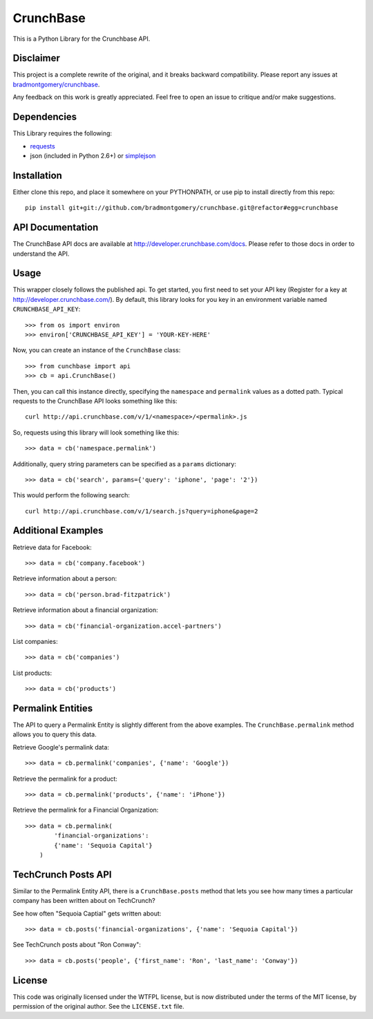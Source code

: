 CrunchBase
==========

This is a Python Library for the Crunchbase API.

Disclaimer
----------

This project is a complete rewrite of the original, and it breaks backward
compatibility. Please report any issues at
`bradmontgomery/crunchbase <https://github.com/bradmontgomery/crunchbase/issues>`_.

Any feedback on this work is greatly appreciated. Feel free to open an issue
to critique and/or make suggestions.


Dependencies
------------

This Library requires the following:

* `requests <http://python-requests.org>`_
* json (included in Python 2.6+) or `simplejson <http://pypi.python.org/pypi/simplejson/>`_


Installation
------------

Either clone this repo, and place it somewhere on your PYTHONPATH, or use pip
to install directly from this repo::

    pip install git+git://github.com/bradmontgomery/crunchbase.git@refactor#egg=crunchbase


API Documentation
-----------------

The CrunchBase API docs are available at `<http://developer.crunchbase.com/docs>`_.
Please refer to those docs in order to understand the API.


Usage
-----

This wrapper closely follows the published api. To get started, you first need
to set your API key (Register for a key at `<http://developer.crunchbase.com/>`_).
By default, this library looks for you key in an environment variable named
``CRUNCHBASE_API_KEY``::

    >>> from os import environ
    >>> environ['CRUNCHBASE_API_KEY'] = 'YOUR-KEY-HERE'

Now, you can create an instance of the ``CrunchBase`` class::

    >>> from cunchbase import api
    >>> cb = api.CrunchBase()

Then, you can call this instance directly, specifying the ``namespace`` and
``permalink`` values as a dotted path. Typical requests to the CrunchBase API
looks something like this::

    curl http://api.crunchbase.com/v/1/<namespace>/<permalink>.js

So, requests using this library will look something like this::

    >>> data = cb('namespace.permalink')

Additionally, query string parameters can be specified as a ``params``
dictionary::

    >>> data = cb('search', params={'query': 'iphone', 'page': '2'})

This would perform the following search::

    curl http://api.crunchbase.com/v/1/search.js?query=iphone&page=2


Additional Examples
-------------------

Retrieve data for Facebook::

    >>> data = cb('company.facebook')

Retrieve information about a person::

    >>> data = cb('person.brad-fitzpatrick')

Retrieve information about a financial organization::

    >>> data = cb('financial-organization.accel-partners')

List companies::

    >>> data = cb('companies')

List products::

    >>> data = cb('products')


Permalink Entities
------------------

The API to query a Permalink Entity is slightly different from the above
examples. The ``CrunchBase.permalink`` method allows you to query this data.

Retrieve Google's permalink data::

    >>> data = cb.permalink('companies', {'name': 'Google'})

Retrieve the permalink for a product::

    >>> data = cb.permalink('products', {'name': 'iPhone'})

Retrieve the permalink for a Financial Organization::

    >>> data = cb.permalink(
            'financial-organizations':
            {'name': 'Sequoia Capital'}
        )


TechCrunch Posts API
--------------------

Similar to the Permalink Entity API, there is a ``CrunchBase.posts`` method
that lets you see how many times a particular company has been written about
on TechCrunch?

See how often "Sequoia Captial" gets written about::

    >>> data = cb.posts('financial-organizations', {'name': 'Sequoia Capital'})

See TechCrunch posts about "Ron Conway"::

    >>> data = cb.posts('people', {'first_name': 'Ron', 'last_name': 'Conway'})


License
-------

This code was originally licensed under the WTFPL license, but is now
distributed under the terms of the MIT license, by permission of the original
author. See the ``LICENSE.txt`` file.
